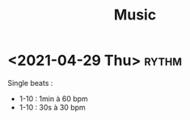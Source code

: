 #+TITLE: Music
* <2021-04-29 Thu> :rythm:
Single beats :
- 1-10 : 1min à 60 bpm
- 1-10 : 30s à 30 bpm
